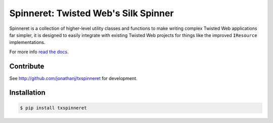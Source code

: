 Spinneret: Twisted Web's Silk Spinner
=====================================

|build|_

Spinneret is a collection of higher-level utility classes and functions to make
writing complex Twisted Web applications far simpler, it is designed to easily
integrate with existing Twisted Web projects for things like the improved
``IResource`` implementations.

For more info `read the docs <http://txspinneret.readthedocs.org>`_.


Contribute
----------

See http://github.com/jonathanj/txspinneret for development.


Installation
------------

.. code-block:: console

    $ pip install txspinneret


.. |build| image:: https://travis-ci.org/jonathanj/txspinneret.svg?branch=master
.. _build: https://travis-ci.org/jonathanj/txspinneret
